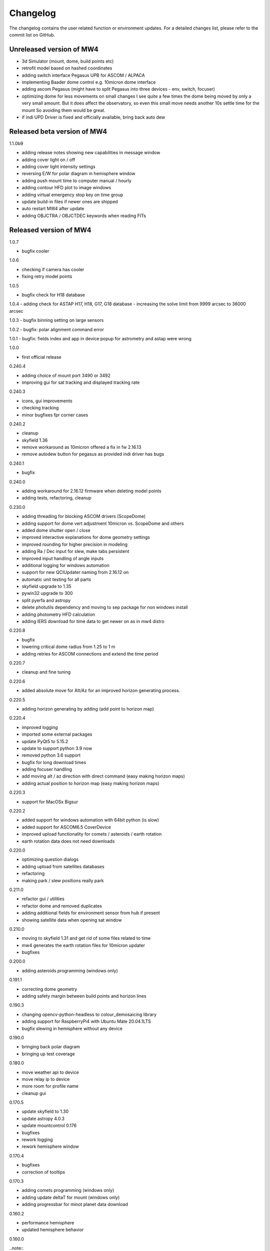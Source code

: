 Changelog
=========
The changelog contains the user related function or environment updates. For a
detailed changes list, please refer to the commit list on GitHub.

Unreleased version of MW4
-------------------------

- 3d Simulator (mount, dome, build points etc)
- retrofit model based on hashed coordinates
- adding switch interface Pegasus UPB for ASCOM / ALPACA
- implementing Baader dome control e.g. 10micron dome interface
- adding ascom Pegasus (might have to split Pegasus into three devices - env,
  switch, focuser)
- optimizing dome for less movements on small changes
  I see quite a few times the dome being moved by only a very small amount. But it
  does affect the observatory, so even this small move needs another 10s settle
  time for the mount So avoiding them would be great.
- if indi UPD Driver is fixed and officially available, bring back auto dew

Released beta version of MW4
----------------------------
1.1.0b9

- adding release notes showing new capabilities in message window
- adding cover light on / off
- adding cover light intensity settings
- reversing E/W for polar diagram in hemisphere window
- adding push mount time to computer manual / hourly
- adding contour HFD plot to image windows
- adding virtual emergency stop key on time group
- update build-in files if newer ones are shipped
- auto restart MW4 after update
- adding OBJCTRA / OBJCTDEC keywords when reading FITs

Released version of MW4
-----------------------
1.0.7

- bugfix cooler

1.0.6

- checking if camera has cooler
- fixing retry model points

1.0.5

- bugfix check for H18 database

1.0.4
- adding check for ASTAP H17, H18, G17, G18 database
- increasing the solve limit from 9999 arcsec to 36000 arcsec

1.0.3
- bugfix binning setting on large sensors

1.0.2
- bugfix: polar alignment command error

1.0.1
- bugfix: fields index and app in device popup for astrometry and astap were wrong

1.0.0

- first official release

0.240.4

- adding choice of mount port 3490 or 3492
- improving gui for sat tracking and displayed tracking rate

0.240.3

- icons, gui improvements
- checking tracking
- minor bugfixes fpr corner cases

0.240.2

- cleanup
- skyfield 1.36
- remove workaround as 10micron offered a fix in fw 2.16.13
- remove autodew button for pegasus as provided indi driver has bugs


0.240.1

- bugfix

0.240.0

- adding workaround for 2.16.12 firmware when deleting model points
- adding tests, refactoring, cleanup

0.230.0

- adding threading for blocking ASCOM drivers (ScopeDome)
- adding support for dome vert adjustment 10micron vs. ScopeDome and others
- added dome shutter open / close
- improved interactive explanations for dome geometry settings
- improved rounding for higher precision in modeling
- adding Ra / Dec input for slew, make tabs persistent
- improved input handling of angle inputs
- additional logging for windows automation
- support for new QCIUpdater naming from 2.16.12 on
- automatic unit testing for all parts
- skyfield upgrade to 1.35
- pywin32 upgrade to 300
- split pyerfa and astropy
- delete photutils dependency and moving to sep package for non windows install
- adding photometry HFD calculation
- adding IERS download for time data to get newer on as in mw4 distro

0.220.8

- bugfix
- lowering critical dome radius from 1.25 to 1 m
- adding retries for ASCOM connections and extend the time period

0.220.7

- cleanup and fine tuning

0.220.6

- added absolute move for Alt/Az for an improved horizon generating process.

0.220.5

- adding horizon generating by adding (add point to horizon map)

0.220.4

- improved logging
- imported some external packages
- update PyQt5 to 5.15.2
- update to support python 3.9 now
- removed python 3.6 support
- bugfix for long download times
- adding focuser handling
- add moving alt / az direction with direct command (easy making horizon maps)
- adding actual position to horizon map (easy making horizon maps)

0.220.3

- support for MacOSx Bigsur

0.220.2

- added support for windows automation with 64bit python (is slow)
- added support for ASCOM6.5 CoverDevice
- improved upload functionality for comets / asteroids / earth rotation
- earth rotation data does not need downloads

0.220.0

- optimizing question dialogs
- adding upload from satellites databases
- refactoring
- making park / slew positions really park

0.211.0

- refactor gui / utilities
- refactor dome and removed duplicates
- adding additional fields for environment sensor from hub if present
- showing satellite data when opening sat window

0.210.0

- moving to skyfield 1.31 and get rid of some files related to time
- mw4 generates the earth rotation files for 10micron updater
- bugfixes

0.200.0

- adding asteroids programming (windows only)

0.191.1

- correcting dome geometry
- adding safety margin between build points and horizon lines

0.190.3

- changing opencv-python-headless to colour_demosaicing library
- adding support for RaspberryPi4 with Ubuntu Mate 20.04.1LTS
- bugfix slewing in hemisphere without any device

0.190.0

- bringing back polar diagram
- bringing up test coverage

0.180.0

- move weather api to device
- move relay ip to device
- more room for profile name
- cleanup gui

0.170.5

- update skyfield to 1.30
- update astropy 4.0.3
- update mountcontrol 0.176
- bugfixes
- rework logging
- rework hemisphere window

0.170.4

- bugfixes
- correction of tooltips

0.170.3

- adding comets programming (windows only)
- adding update deltaT for mount (windows only)
- adding progressbar for minot planet data download

0.160.2

- performance hemisphere
- updated hemisphere behavior

0.160.0

..note::
    Please be aware that with new device management the setting might be invalid
    or don't work anymore. Ideally you start with an empty configuration. For
    experts: you could delete the part "driversData" from the config file.

- refactoring device management
- bugfix polar / flat diagram in manage model
- bugfix dec error view depending on pierside
- refactoring tests
- refactoring analyse window, adding vectors view
- alpaca device discovery for alpaca servers
- tools: mount movement with duration
- improved views for analyse window
- adding cover device ascom and alpaca (from ASCOM 6.5 onwards)
- split PegasusUPB single device into Observing Conditions and Power
- adding goto park after model run option
- adding keep point selection, so to be able to superpose multiple ones
- recognise older models and show context data
- improved analyse windows features
- stability
- adding exclude done build points
- adding automatic retry for model build
- adding feature for selecting point for deletion out of model overview by double
  click
- changed numbers from 0 to number from 1 (human like)
- clear checkmarks after successful model run
- update matplotlib to 3.3.2
- update photutils to 1.0.1
- update importlib_metadata to 2.0.0
- update opencv-python-headless to 4.4.0.44
- adding good / total points to analyse window

0.151.2

- bugfix for newly introduced matplotlib version

0.151.1

- bugfix for QSI Ascom cameras

0.151.0

- bugfix release qt framework osx

0.150.29

- extension icon support
- adding INDIGO Support for UPB, SQM, MGBox and basic drivers

0.150.28

- adding ascom skymeter
- adding ascom sensor

0.150.27

- photometry in image window, showing flux, roundness, sharpness, sources
- subtracting background in images shown in image window

0.150.26

- improved almanac (moon phase etc, runs now in local time also for drawing)
- newer libraries (matplotlib 3.2.2)

0.150.25

- ASCOM driver retries implemented, actual 5 retries
- shutdown ASCOM with more time
- text updates
- adding csv import and convert to local format for model points
- refinement geometry calculations, more message output
- adding version info to analyse
- improving readability of gui (on/off now blue/black)
- added manual ASCOM connect and disconnect drivers
- MW4 could read MW3 horizon and build points files and convert them to local format
- added almanac functions (twilight, lunar nodes)
- revised icons and some gui implementations

0.150.24

- fixes

0.150.23

- added checkbox for disabling dual axis tracking while model build
- adding feature to do cyclic backups of mount model when new model build
- added coloring and more data for model analyse
- adding Dome LAT geometry for dome slewing
- reversing the order files are shown (newest first)
- changed model names: prefix to postfix to prioritize date / time
- protection again exposure overrun when
- revised dome slewing detection algorithm for ascom / alpaca polling
- image window gui update

0.150.22

- update sgp4 library to 2.12

0.150.21

- adding angular ra / dec measurement
- optimizing satellite passes selection
- optimized coloring
- referenced sgp4 lib v 2.11 for finally closing issue with satellite div / zero
- bugfix changing settling time immediately

0.150.20

- added analyse window
- removed workaround for sgp4 lib locale problem
- quick fix for locale setting on ubuntu caused by the workaround

0.150.19

- extended file / directory selection view
- check if selected directories for astrometry / astap are valid
- showing valid app and index selections with colors

0.150.18

- fixes

0.150.17

- fixes
- added path configuration for astrometry and astap
- filter for satellite names not case sensitive
- added in satellite windows horizon view the next 3 passes in colors
- added some data for modeling analyse
- workaround for satellite in windows / german environments

0.150.16

- keeping satellite name filter when changing sources and applying it directly
- added ascom dome
- added ascom filterwheel
- added ascom telescope
- added ascom focuser
- added ascom framework
- removed duplicate starting of drivers
- added ascom camera

0.150.15

- moved measurement setup to device settings
- added storing measurement data in CSV file
- added search filter for satellites in selection list
- dual axis tracking will be switched off during polar alignment and modeling

0.150.14

- updating external libraries to actual state
- added logging features for updater
- added starting model building on actual pierside to avoid flip when starting
- moved astrometry settings to device menu like other devices
- added loading config for indi remote devices if selected
